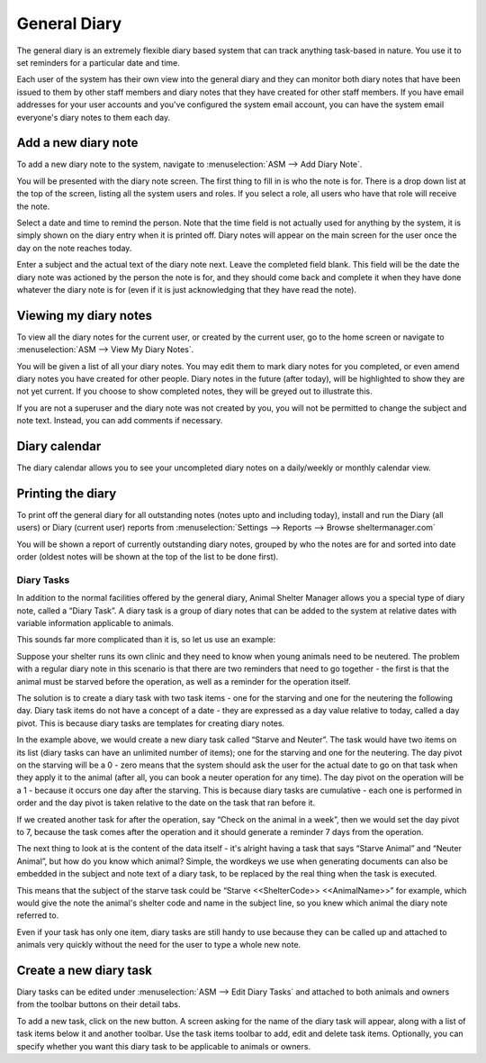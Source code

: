 General Diary
=============

The general diary is an extremely flexible diary based system that can track
anything task-based in nature. You use it to set reminders for a particular
date and time. 

Each user of the system has their own view into the general diary and they can
monitor both diary notes that have been issued to them by other staff members
and diary notes that they have created for other staff members. If you have
email addresses for your user accounts and you've configured the system email
account, you can have the system email everyone's diary notes to them each day.

Add a new diary note
^^^^^^^^^^^^^^^^^^^^

.. image:: images/diary_add.png

To add a new diary note to the system, navigate to :menuselection:`ASM --> Add
Diary Note`.

You will be presented with the diary note screen. The first thing to fill in is
who the note is for. There is a drop down list at the top of the screen,
listing all the system users and roles. If you select a role, all users who
have that role will receive the note.

Select a date and time to remind the person. Note that the time field is not
actually used for anything by the system, it is simply shown on the diary entry
when it is printed off. Diary notes will appear on the main screen for the user
once the day on the note reaches today.

Enter a subject and the actual text of the diary note next. Leave the completed
field blank. This field will be the date the diary note was actioned by the
person the note is for, and they should come back and complete it when they
have done whatever the diary note is for (even if it is just acknowledging that
they have read the note). 

Viewing my diary notes
^^^^^^^^^^^^^^^^^^^^^^

To view all the diary notes for the current user, or created by the current
user, go to the home screen or navigate to :menuselection:`ASM --> View My
Diary Notes`.

You will be given a list of all your diary notes. You may edit them to mark
diary notes for you completed, or even amend diary notes you have created for
other people. Diary notes in the future (after today), will be highlighted to
show they are not yet current. If you choose to show completed notes, they will
be greyed out to illustrate this.

If you are not a superuser and the diary note was not created by you, you will
not be permitted to change the subject and note text. Instead, you can add
comments if necessary.

Diary calendar
^^^^^^^^^^^^^^

.. image:: images/diary_calendar.png

The diary calendar allows you to see your uncompleted diary notes on a
daily/weekly or monthly calendar view.

Printing the diary
^^^^^^^^^^^^^^^^^^

To print off the general diary for all outstanding notes (notes upto and
including today), install and run the Diary (all users) or Diary (current user)
reports from :menuselection:`Settings --> Reports --> Browse sheltermanager.com`

.. image:: images/diary_report.png

You will be shown a report of currently outstanding diary notes, grouped by who
the notes are for and sorted into date order (oldest notes will be shown at the
top of the list to be done first). 

Diary Tasks
-----------

In addition to the normal facilities offered by the general diary, Animal
Shelter Manager allows you a special type of diary note, called a “Diary Task”.
A diary task is a group of diary notes that can be added to the system at
relative dates with variable information applicable to animals.

This sounds far more complicated than it is, so let us use an example:

Suppose your shelter runs its own clinic and they need to know when young
animals need to be neutered.  The problem with a regular diary note in this
scenario is that there are two reminders that need to go together - the first
is that the animal must be starved before the operation, as well as a reminder
for the operation itself.

The solution is to create a diary task with two task items - one for the
starving and one for the neutering the following day. Diary task items do not
have a concept of a date - they are expressed as a day value relative to today,
called a day pivot. This is because diary tasks are templates for creating
diary notes.
 
In the example above, we would create a new diary task called “Starve and
Neuter”. The task would have two items on its list (diary tasks can have an
unlimited number of items); one for the starving and one for the neutering. The
day pivot on the starving will be a 0 - zero means that the system should ask
the user for the actual date to go on that task when they apply it to the
animal (after all, you can book a neuter operation for any time). The day pivot
on the operation will be a 1 - because it occurs one day after the starving.
This is because diary tasks are cumulative - each one is performed in order and
the day pivot is taken relative to the date on the task that ran before it.

If we created another task for after the operation, say “Check on the animal in
a week”, then we would set the day pivot to 7, because the task comes after the
operation and it should generate a reminder 7 days from the operation.

The next thing to look at is the content of the data itself - it's alright
having a task that says “Starve Animal” and “Neuter Animal”, but how do you
know which animal? Simple, the wordkeys we use when generating documents can
also be embedded in the subject and note text of a diary task, to be replaced
by the real thing when the task is executed.

This means that the subject of the starve task could be “Starve <<ShelterCode>>
<<AnimalName>>” for example, which would give the note the animal's shelter
code and name in the subject line, so you knew which animal the diary note
referred to.

Even if your task has only one item, diary tasks are still handy to use because
they can be called up and attached to animals very quickly without the need for
the user to type a whole new note.

Create a new diary task
^^^^^^^^^^^^^^^^^^^^^^^

.. image:: images/diarytask_new.png

Diary tasks can be edited under :menuselection:`ASM --> Edit Diary Tasks` and
attached to both animals and owners from the toolbar buttons on their detail
tabs.
 
To add a new task, click on the new button. A screen asking for the name of the
diary task will appear, along with a list of task items below it and another
toolbar. Use the task items toolbar to add, edit and delete task items.
Optionally, you can specify whether you want this diary task to be applicable
to animals or owners. 


